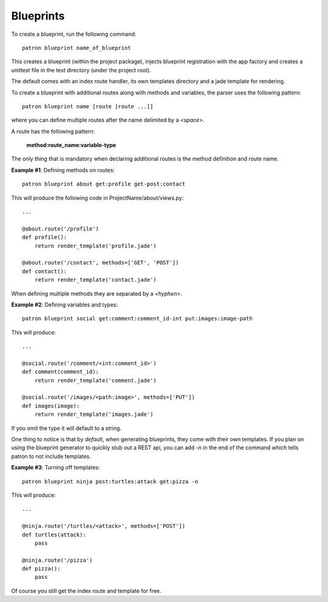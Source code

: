 .. _Blueprints:

Blueprints
==========
To create a blueprint, run the following command::

    patron blueprint name_of_blueprint

This creates a blueprint (within the project package), injects blueprint
registration with the app factory and creates a unittest file in the test
directory (under the project root).

The default comes with an index route handler, its own templates directory and 
a jade template for rendering.

To create a blueprint with additional routes along with methods and variables, 
the parser uses the following pattern::

    patron blueprint name [route [route ...]]

where you can define multiple routes after the name delimited by a `<space>`.

A route has the following pattern: 

    **method:route_name:variable-type**

The only thing that is mandatory when declaring additional routes is the method 
definition and route name.

**Example #1**: Defining methods on routes::

    patron blueprint about get:profile get-post:contact

This will produce the following code in ProjectName/about/views.py::

    ...

    @about.route('/profile')
    def profile():
        return render_template('profile.jade')

    @about.route('/contact', methods=['GET', 'POST'])
    def contact():
        return render_template('contact.jade')

When defining multiple methods they are separated by a `<hyphen>`.


**Example #2**: Defining variables and types::

    patron blueprint social get:comment:comment_id-int put:images:image-path

This will produce::

    ...

    @social.route('/comment/<int:comment_id>')
    def comment(comment_id):
        return render_template('comment.jade')

    @social.route('/images/<path:image>', methods=['PUT'])
    def images(image):
        return render_template('images.jade')

If you omit the type it will default to a string.

One thing to notice is that by *default*, when generating blueprints, they come 
with their own templates. If you plan on using the blueprint generator to 
quickly stub out a REST api, you can add `-n` in the end of the command which 
tells patron to not include templates.

**Example #3**: Turning off templates::

    patron blueprint ninja post:turtles:attack get:pizza -n

This will produce::

    ...

    @ninja.route('/turtles/<attack>', methods=['POST'])
    def turtles(attack):
        pass

    @ninja.route('/pizza')
    def pizza():
        pass

Of course you still get the index route and template for free.


